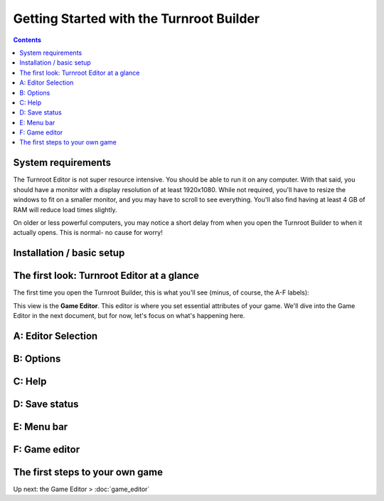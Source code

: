 Getting Started with the Turnroot Builder
==========================================
.. contents::

.. _sysreqs:
System requirements
--------------------------
The Turnroot Editor is not super resource intensive. You should be able to run it on any computer. With that said, you should have a monitor with a display resolution of at least 1920x1080. While not required, you'll have to resize the windows to fit on a smaller monitor, and you may have to scroll to see everything. You'll also find having at least 4 GB of RAM will reduce load times slightly. 

On older or less powerful computers, you may notice a short delay from when you open the Turnroot Builder to when it actually opens. This is normal- no cause for worry! 

.. _installation:
Installation / basic setup
--------------------------

.. _first:
The first look: Turnroot Editor at a glance
--------------------------------------------
The first time you open the Turnroot Builder, this is what you'll see (minus, of course, the A-F labels):

.. image:: 001_fl_a.jpeg
   :width: 600 px
   :scale: 100 %
   :alt: Screenshot of Turnroot Builder, showing initial appearance on first open, with labels (A-F) on different parts
   :align: center
This view is the **Game Editor**. This editor is where you set essential attributes of your game. We'll dive into the Game Editor in the next document, but for now, let's focus on what's happening here. 

A: Editor Selection
--------------------

B: Options
-----------

C: Help
--------

D: Save status
---------------

E: Menu bar
------------

F: Game editor
---------------

.. _start:
The first steps to your own game
---------------------------------------------

Up next: the Game Editor > :doc:`game_editor`
